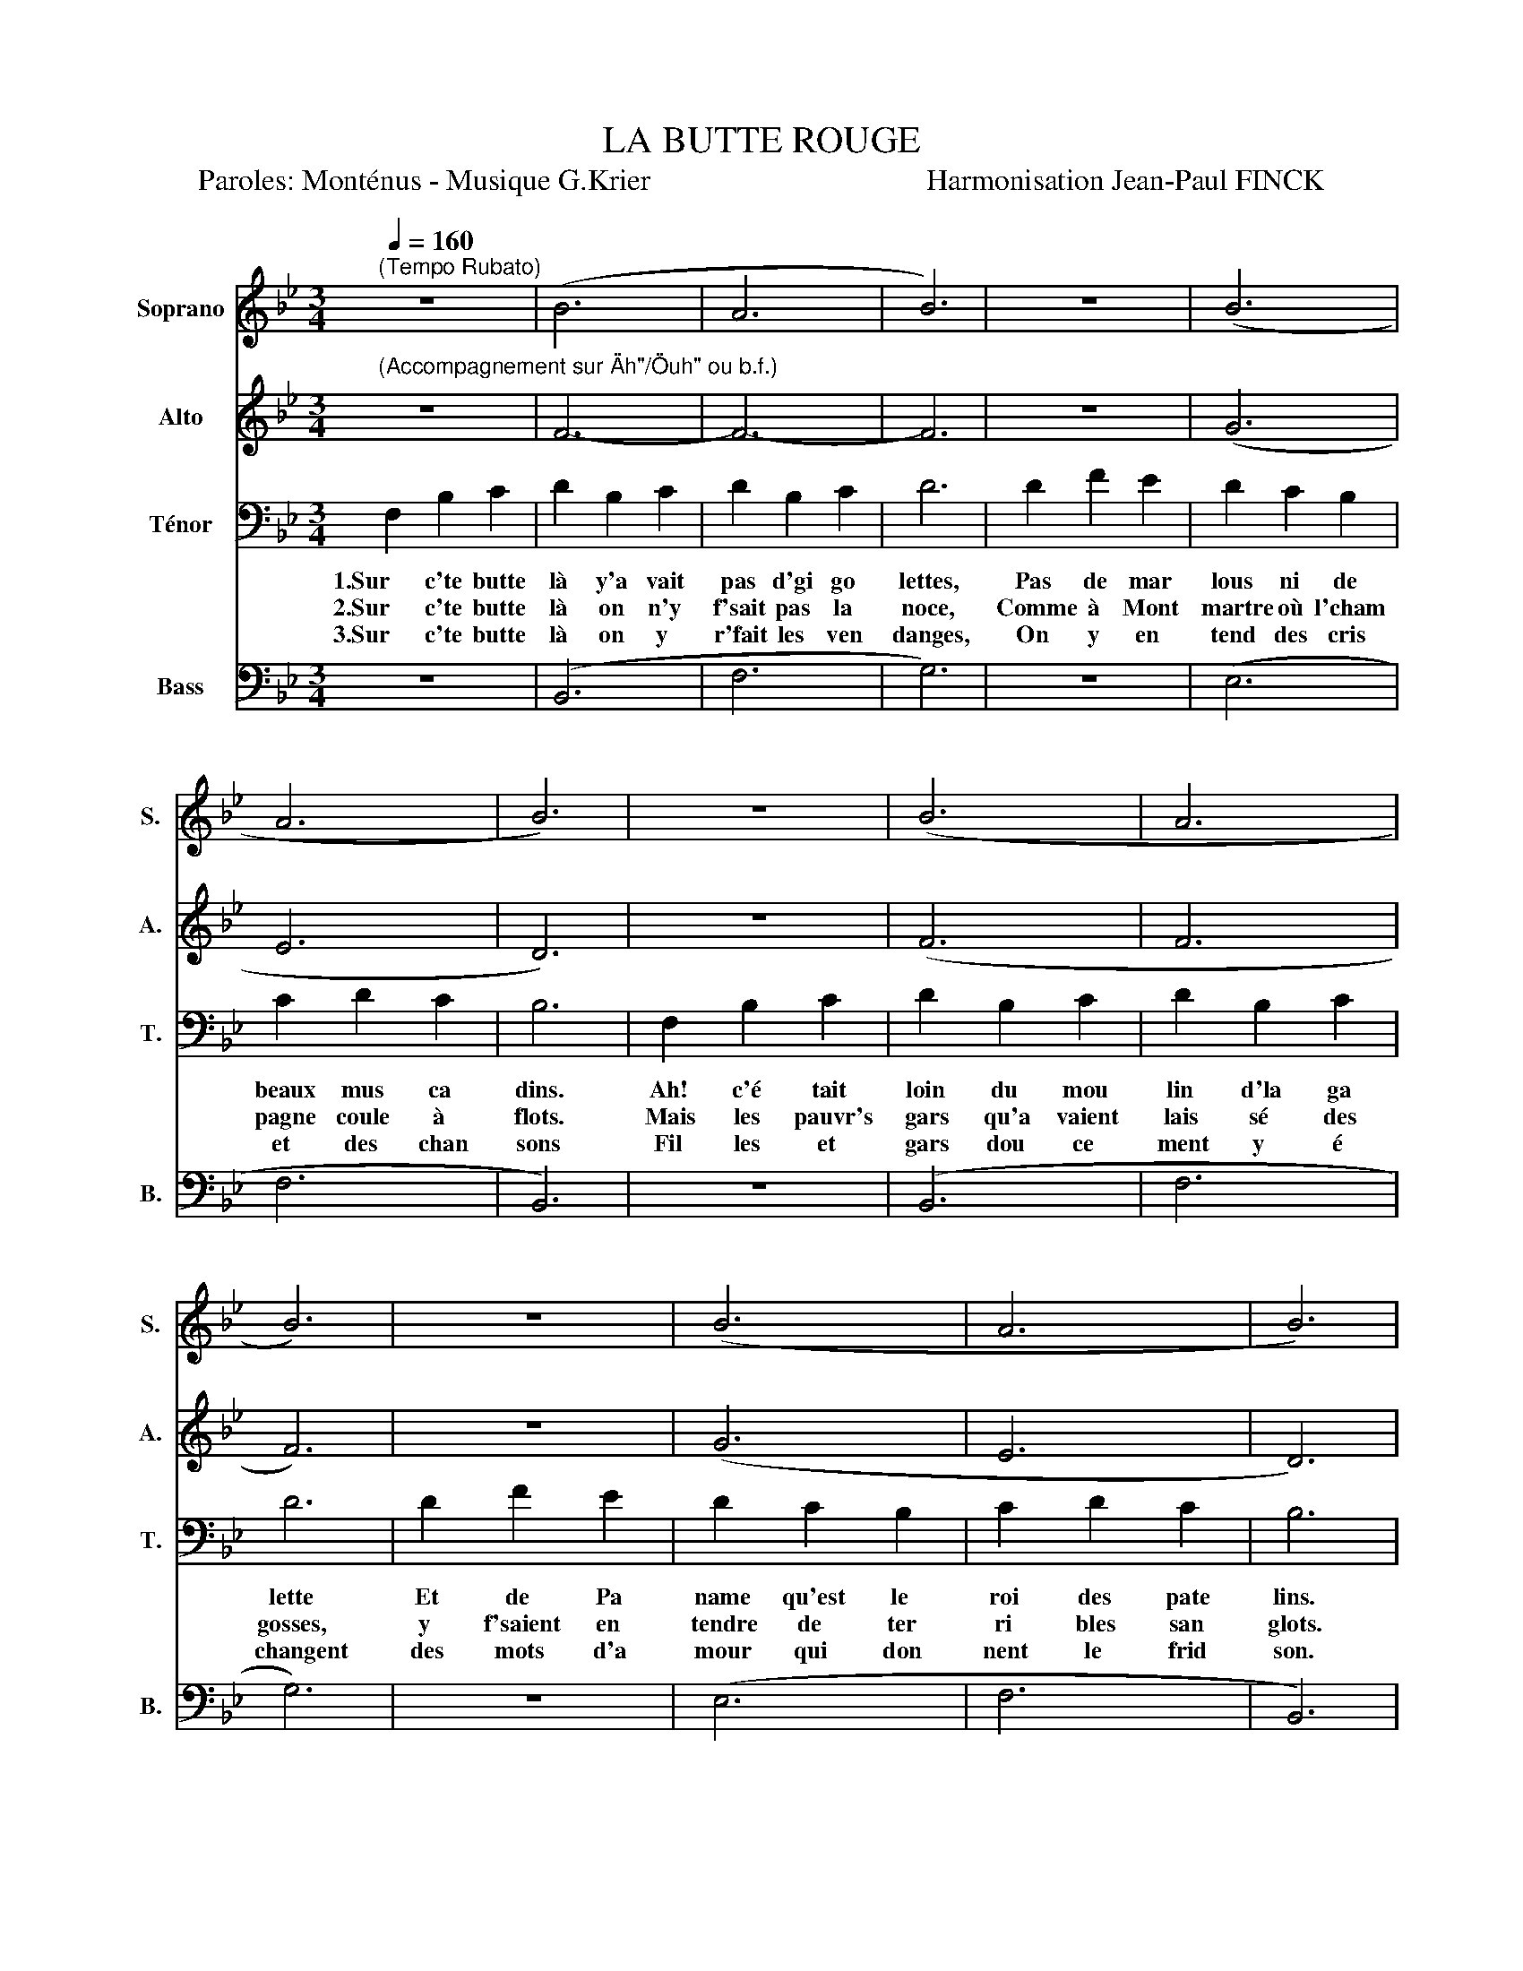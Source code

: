 X:1
T:LA BUTTE ROUGE
T:Paroles: Monténus - Musique G.Krier                                     Harmonisation Jean-Paul FINCK
%%score 1 2 3 4
L:1/8
Q:1/4=160
M:3/4
K:Bb
V:1 treble nm="Soprano" snm="S."
V:2 treble nm="Alto" snm="A."
V:3 bass nm="Ténor" snm="T."
V:4 bass nm="Bass" snm="B."
V:1
"^(Tempo Rubato)""_(Accompagnement sur \"Ah\"/\"Ouh\" ou b.f.)" z6 | (B6 | A6 | B6) | z6 | (B6 | %6
 A6 | B6) | z6 | (B6 | A6 | B6) | z6 | (B6 | A6 | B6) | z6 | A6- | A6- | A6- | A4 z2 | (G6 | B6 | %23
 A6) | z6 | A6- | A6- | A6- | A4 z2 | (G6 | (B6) | A4) ||"^REFRAIN" z2 | B6- | B6 | B6- | %36
 B2 z2 z2 | (B6 | (A6) | (B6) | A4) z2 | B6- | B6 | B6- | B2 B2 d2 | f2 e2 d2 | c4 Fd | c2 F2 c2 | %48
 B6 :| %49
V:2
 z6 | F6- | F6- | F6 | z6 | (G6 | E6 | D6) | z6 | (F6 | F6 | F6) | z6 | (G6 | E6 | D6) | C2 C2 D2 | %17
w: ||||||||||||||||1.C'qu'elle en a|
w: ||||||||||||||||2.C'qu'elle en a|
w: ||||||||||||||||3.Peuvent ils son|
 D2 C2 C2 | C2 A,2 C2 | D6 | C2 C2 F2 | =E2 D2 C2 | _D2 =D2 B,2 | A,6 | C2 C2 D2 | D2 C2 C2 | %26
w: bu, du beau|sang, cet te|terre|Sang d'ou vri|ers, et sang|de pa y|sans|Car les ba|dits qui sont|
w: bu, des lar|mes, cet te|terre!|Larmes d'ou vri|ers, lar mes|de pa y|sans,|Car les ban|dits qui sont|
w: ger, dans leurs|fol les é|treintes,|Qu'à cet en|droit où s'é|changent leurs bai|sers,|J'ai en ten|du la nuit|
 C2 A,2 C2 | D6 | C2 C2 F2 | =E2 D2 C2 | _D2 =D2 =E2 | F4 || z2 | F6- | F6 | F6- | F2 z2 z2 | (D6 | %38
w: cau se des|guerres|N'en meurent ja|mais, on n'tue|qu'les in no|cents!|||||||
w: cau se des|guerres|Ne pleurent ja|mais, car ce|sont des ty|rans!|||||||
w: mon ter des|plaintes,|Et j'y ai|vu des gars|au crâne bri|sé!|||||||
 (E6) | (D6) | E4) z2 | F6- | F6 | F6- | F2 D2 F2 | B2 A2 F2 | E4 EE | E2 E2 E2 | D6 :| %49
w: |||||||||||
w: |||||||||||
w: |||||||||||
V:3
 F,2 B,2 C2 | D2 B,2 C2 | D2 B,2 C2 | D6 | D2 F2 E2 | D2 C2 B,2 | C2 D2 C2 | B,6 | F,2 B,2 C2 | %9
w: 1.Sur c'te butte|là y'a vait|pas d'gi go|lettes,|Pas de mar|lous ni de|beaux mus ca|dins.|Ah! c'é tait|
w: 2.Sur c'te butte|là on n'y|f'sait pas la|noce,|Comme à Mont|martre où l'cham|pagne coule à|flots.|Mais les pauvr's|
w: 3.Sur c'te butte|là on y|r'fait les ven|danges,|On y en|tend des cris|et des chan|sons|Fil les et|
 D2 B,2 C2 | D2 B,2 C2 | D6 | D2 F2 E2 | D2 C2 B,2 | C2 D2 C2 | B,6 | z6 | (A,6 | (F,6) | A,6-) | %20
w: loin du mou|lin d'la ga|lette|Et de Pa|name qu'est le|roi des pate|lins.|||||
w: gars qu'a vaient|lais sé des|gosses,|y f'saient en|tendre de ter|ri bles san|glots.|||||
w: gars dou ce|ment y é|changent|des mots d'a|mour qui don|nent le frid|son.|||||
 A,4 z2 | B,6- | (B,4 C2-) | C6 | z6 | (A,6 | (F,6) | A,6-) | A,4 z2 | B,6- | (B,6 | C4) || z2 | %33
w: |||||||||||||
w: |||||||||||||
w: |||||||||||||
 B,6- | B,6 | G,6- | G,2 B,2 D2 | F2 E2 D2 | C2 D2 C2 | B,2 D2 B,2 | C4 z2 | B,6- | B,6 | G,6- | %44
w: |||* 1.Où tous|ceux qui mon|taient rou laient|dans le ra|vin||||
w: |||* 2.Où tous|ceux qui grim|paient rou laient|dans le ra|vin||||
w: |||* 3.Où tous|ceux qui grim|paient rou lainet|dans le ra|vin||||
 G,2 B,2 B,2 | D2 C2 B,2 | A,4 A,G, | A,2 C2 A,2 | B,6 :| %49
w: |||||
w: |||||
w: |||||
V:4
 z6 | (B,,6 | F,6 | G,6) | z6 | (E,6 | F,6 | B,,6) | z6 | (B,,6 | F,6 | G,6) | z6 | (E,6 | F,6 | %15
w: |||||||||||||||
w: |||||||||||||||
w: |||||||||||||||
 B,,6) | z6 | (F,6 | (C,6) | F,6-) | F,4 z2 | (G,6 | (=E,4) (C,2) | F,6) | z6 | (F,6 | (C,6) | %27
w: ||||||||||||
w: ||||||||||||
w: ||||||||||||
 F,6-) | F,4 z2 | (G,6 | (=E,4) (C,2) | F,4) || F,B, | D4 B,C | D4 B,C | D2 B,2 C2 | D2 z4 | %37
w: |||||1.La Butte|Rouge, c'est son|nom, L'bap tême|s'fit un ma|tin|
w: |||||2.La Butte|Rouge c'est son|nom, L'bap tême|s'fit un ma|tin|
w: |||||3.La Butte|Rouge c'est son|nom L'bap tême|s'fit un ma|tin|
 (B,,6 | (F,6) | (B,,6) | F,4) F,B, | D4 B,C | D4 B,C | D2 B,2 C2 | D2 B,2 B,2 | F,2 F,2 F,2 | %46
w: |||* 1.Au jour|d'hui y'a des|vignes il y|pousse du rai|sin Qui boi|ra ce vin|
w: |||* 2.Au jour|d'hui y'a des|vignes, il y|pousse du rai|sin Qui boi|ra ce vin|
w: |||* 3.Main te|nant y'a des|vignes, il y|pousse du rai|sin Mais moi,|j'y vois ces|
 F,4 F,C, | F,2 F,2 F,2 | [B,,F,]6 :| %49
w: là, Boi ra|l'sang des co|pains.|
w: là Boit les|larmes des co|pains.|
w: croix Por tant|l'nom des co|pains.|

